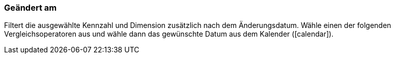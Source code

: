 === Geändert am

Filtert die ausgewählte Kennzahl und Dimension zusätzlich nach dem Änderungsdatum. Wähle einen der folgenden Vergleichsoperatoren aus und wähle dann das gewünschte Datum aus dem Kalender (icon:calendar[]).
